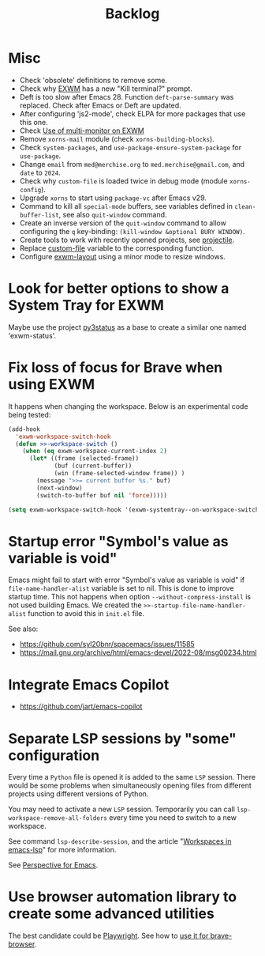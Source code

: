 #+TITLE: Backlog

* Misc

- Check 'obsolete' definitions to remove some.
- Check why [[file:~/.emacs.d/elpa/exwm-0.28/exwm.el][EXWM]] has a new "Kill terminal?" prompt.
- Deft is too slow after Emacs 28.  Function =deft-parse-summary= was
  replaced.  Check after Emacs or Deft are updated.
- After configuring 'js2-mode', check ELPA for more packages that use this
  one.
- Check [[https://wiki.archlinux.org/title/EXWM][Use of multi-monitor on EXWM]]
- Remove =xorns-mail= module (check =xorns-building-blocks=).
- Check =system-packages=, and =use-package-ensure-system-package= for
  =use-package=.
- Change =email= from =med@merchise.org= to =med.merchise@gmail.com=, and
  =date= to =2024=.
- Check why =custom-file= is loaded twice in debug mode (module
  =xorns-config=).
- Upgrade =xorns= to start using =package-vc= after Emacs v29.
- Command to kill all =special-mode= buffers, see variables defined in
  =clean-buffer-list=, see also =quit-window= command.
- Create an inverse version of the =quit-window= command to allow configuring
  the =q= key-binding: =(kill-window &optional BURY WINDOW)=.
- Create tools to work with recently opened projects, see [[file:~/.emacs.d/elpa/projectile-20231130.1934/projectile.el::defun projectile-recentf (][projectile]].
- Replace [[help:custom-file][custom-file]] variable to the corresponding function.
- Configure [[file:~/work/emacs/xorns/horns/xorns-exwm.el::defun >>=exwm/enlarge-window-horizontally (&optional delta][exwm-layout]] using a minor mode to resize windows.

* Look for better options to show a System Tray for EXWM

Maybe use the project [[https://github.com/ultrabug/py3status][py3status]] as a base to create a similar one named
'exwm-status'.

* Fix loss of focus for Brave when using EXWM

It happens when changing the workspace.  Below is an experimental code being
tested:

#+BEGIN_SRC emacs-lisp
  (add-hook
    'exwm-workspace-switch-hook
    (defun >>-workspace-switch ()
      (when (eq exwm-workspace-current-index 2)
        (let* ((frame (selected-frame))
               (buf (current-buffer))
               (win (frame-selected-window frame)) )
          (message ">>= current buffer %s." buf)
          (next-window)
          (switch-to-buffer buf nil 'force)))))

  (setq exwm-workspace-switch-hook '(exwm-systemtray--on-workspace-switch))
#+END_SRC

* Startup error "Symbol's value as variable is void"

Emacs might fail to start with error "Symbol's value as variable is void" if
=file-name-handler-alist= variable is set to nil.  This is done to improve
startup time.  This not happens when option =--without-compress-install= is
not used building Emacs.  We created the =>>-startup-file-name-handler-alist=
function to avoid this in =init.el= file.

See also:
- https://github.com/syl20bnr/spacemacs/issues/11585
- https://mail.gnu.org/archive/html/emacs-devel/2022-08/msg00234.html

* Integrate Emacs Copilot

- https://github.com/jart/emacs-copilot

* Separate LSP sessions by "some" configuration

Every time a =Python= file is opened it is added to the same =LSP= session.
There would be some problems when simultaneously opening files from different
projects using different versions of Python.

You may need to activate a new =LSP= session.  Temporarily you can call
=lsp-workspace-remove-all-folders= every time you need to switch to a new
workspace.

See command =lsp-describe-session=, and the article "[[https://github.com/emacs-lsp/lsp-mode/discussions/3095][Workspaces in emacs-lsp]]"
for more information.

See [[https://github.com/nex3/perspective-el][Perspective for Emacs]].

* Use browser automation library to create some advanced utilities

The best candidate could be [[https://github.com/microsoft/playwright-python][Playwright]].  See how to [[https://blog.apify.com/unlocking-the-potential-of-brave-and-playwright-for-browser-automation/][use it for brave-browser]].
